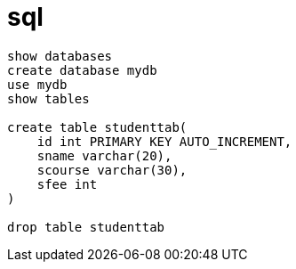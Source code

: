 = sql

----
show databases
create database mydb
use mydb
show tables

create table studenttab(
    id int PRIMARY KEY AUTO_INCREMENT,
    sname varchar(20),
    scourse varchar(30),
    sfee int
)

drop table studenttab
----